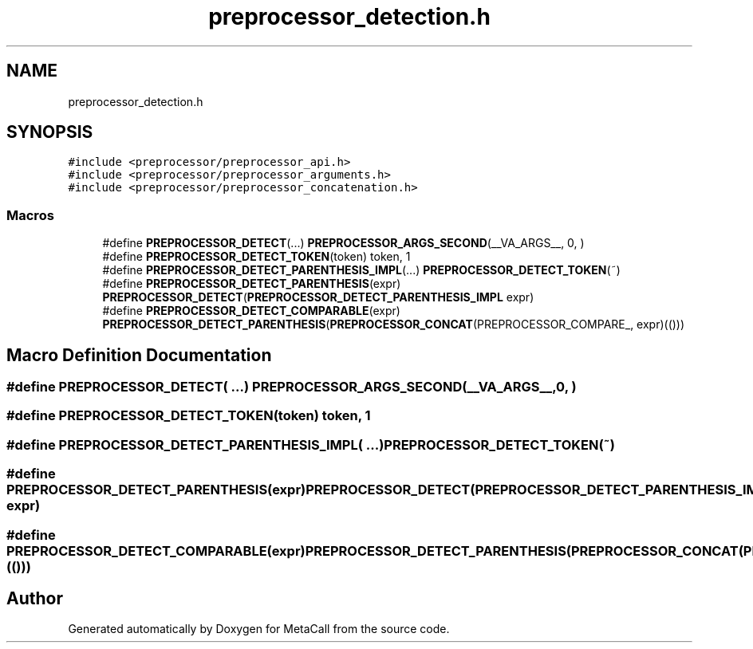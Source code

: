 .TH "preprocessor_detection.h" 3 "Mon Jun 28 2021" "Version 0.1.0.e6cda9765a88" "MetaCall" \" -*- nroff -*-
.ad l
.nh
.SH NAME
preprocessor_detection.h
.SH SYNOPSIS
.br
.PP
\fC#include <preprocessor/preprocessor_api\&.h>\fP
.br
\fC#include <preprocessor/preprocessor_arguments\&.h>\fP
.br
\fC#include <preprocessor/preprocessor_concatenation\&.h>\fP
.br

.SS "Macros"

.in +1c
.ti -1c
.RI "#define \fBPREPROCESSOR_DETECT\fP(\&.\&.\&.)   \fBPREPROCESSOR_ARGS_SECOND\fP(__VA_ARGS__, 0, )"
.br
.ti -1c
.RI "#define \fBPREPROCESSOR_DETECT_TOKEN\fP(token)   token, 1"
.br
.ti -1c
.RI "#define \fBPREPROCESSOR_DETECT_PARENTHESIS_IMPL\fP(\&.\&.\&.)   \fBPREPROCESSOR_DETECT_TOKEN\fP(~)"
.br
.ti -1c
.RI "#define \fBPREPROCESSOR_DETECT_PARENTHESIS\fP(expr)   \fBPREPROCESSOR_DETECT\fP(\fBPREPROCESSOR_DETECT_PARENTHESIS_IMPL\fP expr)"
.br
.ti -1c
.RI "#define \fBPREPROCESSOR_DETECT_COMPARABLE\fP(expr)   \fBPREPROCESSOR_DETECT_PARENTHESIS\fP(\fBPREPROCESSOR_CONCAT\fP(PREPROCESSOR_COMPARE_, expr)(()))"
.br
.in -1c
.SH "Macro Definition Documentation"
.PP 
.SS "#define PREPROCESSOR_DETECT( \&.\&.\&.)   \fBPREPROCESSOR_ARGS_SECOND\fP(__VA_ARGS__, 0, )"

.SS "#define PREPROCESSOR_DETECT_TOKEN(token)   token, 1"

.SS "#define PREPROCESSOR_DETECT_PARENTHESIS_IMPL( \&.\&.\&.)   \fBPREPROCESSOR_DETECT_TOKEN\fP(~)"

.SS "#define PREPROCESSOR_DETECT_PARENTHESIS(expr)   \fBPREPROCESSOR_DETECT\fP(\fBPREPROCESSOR_DETECT_PARENTHESIS_IMPL\fP expr)"

.SS "#define PREPROCESSOR_DETECT_COMPARABLE(expr)   \fBPREPROCESSOR_DETECT_PARENTHESIS\fP(\fBPREPROCESSOR_CONCAT\fP(PREPROCESSOR_COMPARE_, expr)(()))"

.SH "Author"
.PP 
Generated automatically by Doxygen for MetaCall from the source code\&.

